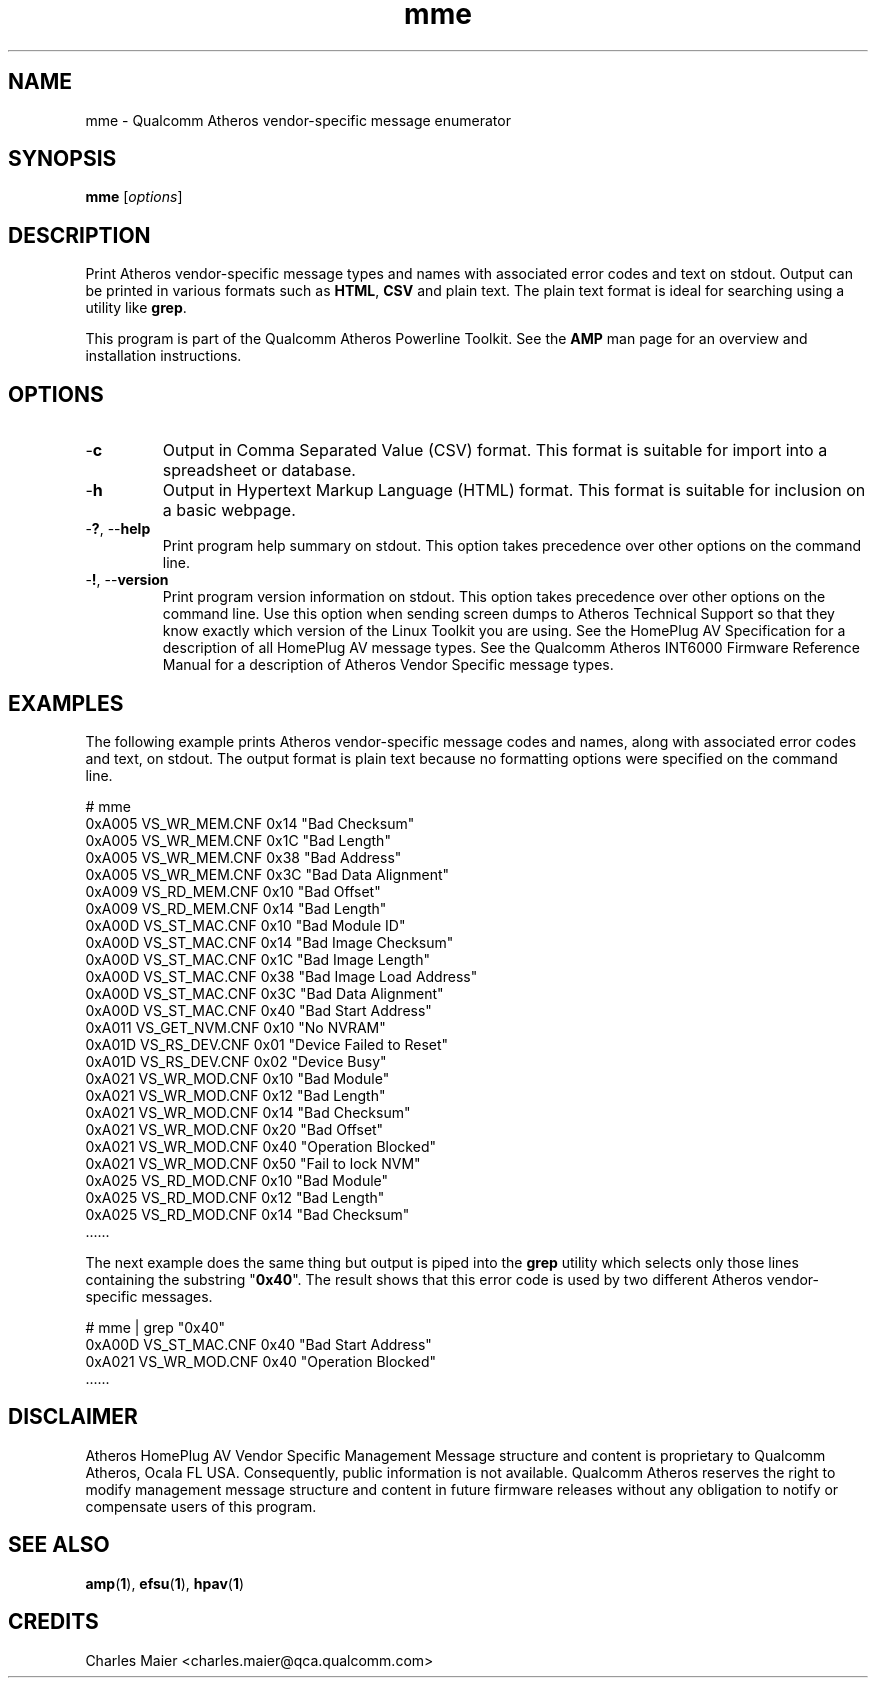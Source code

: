.TH mme 1 "April 2013" "plc-utils-2.1.5" "Qualcomm Atheros Powerline Toolkit"

.SH NAME
mme - Qualcomm Atheros vendor-specific message enumerator

.SH SYNOPSIS
.BR mme 
.RI [ options ] 

.SH DESCRIPTION
Print Atheros vendor-specific message types and names with associated error codes and text on stdout.
Output can be printed in various formats such as \fBHTML\fR, \fBCSV\fR and plain text.
The plain text format is ideal for searching using a utility like \fBgrep\fR.

.PP
This program is part of the Qualcomm Atheros Powerline Toolkit.
See the \fBAMP\fR man page for an overview and installation instructions.

.SH OPTIONS

.TP
.RB - c
Output in Comma Separated Value (CSV) format.
This format is suitable for import into a spreadsheet or database.

.TP
.RB - h
Output in Hypertext Markup Language (HTML) format.
This format is suitable for inclusion on a basic webpage.

.TP
-\fB?\fR, --\fBhelp\fR
Print program help summary on stdout.
This option takes precedence over other options on the command line.

.TP
-\fB!\fR, --\fBversion\fR
Print program version information on stdout.
This option takes precedence over other options on the command line.
Use this option when sending screen dumps to Atheros Technical Support so that they know exactly which version of the Linux Toolkit you are using.
See the HomePlug AV Specification for a description of all HomePlug AV message types.
See the Qualcomm Atheros INT6000 Firmware Reference Manual for a description of Atheros Vendor Specific message types.

.SH EXAMPLES
The following example prints Atheros vendor-specific message codes and names, along with associated error codes and text, on stdout.
The output format is plain text because no formatting options were specified on the command line.

.PP
   # mme
   0xA005 VS_WR_MEM.CNF       0x14 "Bad Checksum"
   0xA005 VS_WR_MEM.CNF       0x1C "Bad Length"
   0xA005 VS_WR_MEM.CNF       0x38 "Bad Address"
   0xA005 VS_WR_MEM.CNF       0x3C "Bad Data Alignment"
   0xA009 VS_RD_MEM.CNF       0x10 "Bad Offset"
   0xA009 VS_RD_MEM.CNF       0x14 "Bad Length"
   0xA00D VS_ST_MAC.CNF       0x10 "Bad Module ID"
   0xA00D VS_ST_MAC.CNF       0x14 "Bad Image Checksum"
   0xA00D VS_ST_MAC.CNF       0x1C "Bad Image Length"
   0xA00D VS_ST_MAC.CNF       0x38 "Bad Image Load Address"
   0xA00D VS_ST_MAC.CNF       0x3C "Bad Data Alignment"
   0xA00D VS_ST_MAC.CNF       0x40 "Bad Start Address"
   0xA011 VS_GET_NVM.CNF      0x10 "No NVRAM"
   0xA01D VS_RS_DEV.CNF       0x01 "Device Failed to Reset"
   0xA01D VS_RS_DEV.CNF       0x02 "Device Busy"
   0xA021 VS_WR_MOD.CNF       0x10 "Bad Module"
   0xA021 VS_WR_MOD.CNF       0x12 "Bad Length"
   0xA021 VS_WR_MOD.CNF       0x14 "Bad Checksum"
   0xA021 VS_WR_MOD.CNF       0x20 "Bad Offset"
   0xA021 VS_WR_MOD.CNF       0x40 "Operation Blocked"
   0xA021 VS_WR_MOD.CNF       0x50 "Fail to lock NVM"
   0xA025 VS_RD_MOD.CNF       0x10 "Bad Module"
   0xA025 VS_RD_MOD.CNF       0x12 "Bad Length"
   0xA025 VS_RD_MOD.CNF       0x14 "Bad Checksum"
   ......
.............
....
..............

.PP
The next example does the same thing but output is piped into the \fBgrep\fR utility which selects only those lines containing the substring "\fB0x40\fR".
The result shows that this error code is used by two different Atheros vendor-specific messages.

.PP
   # mme | grep "0x40"
   0xA00D VS_ST_MAC.CNF       0x40 "Bad Start Address"
   0xA021 VS_WR_MOD.CNF       0x40 "Operation Blocked"
   ......
.............
....
..............

.SH DISCLAIMER
Atheros HomePlug AV Vendor Specific Management Message structure and content is proprietary to Qualcomm Atheros, Ocala FL USA.
Consequently, public information is not available.
Qualcomm Atheros reserves the right to modify management message structure and content in future firmware releases without any obligation to notify or compensate users of this program.

.SH SEE ALSO
.BR amp ( 1 ),
.BR efsu ( 1 ),
.BR hpav ( 1 )

.SH CREDITS
 Charles Maier <charles.maier@qca.qualcomm.com>
